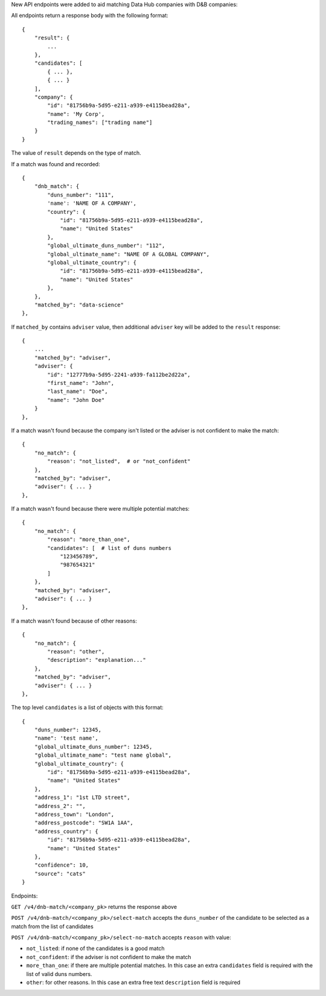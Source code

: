 New API endpoints were added to aid matching Data Hub companies with D&B companies:

All endpoints return a response body with the following format::

    {
        "result": {
            ...
        },
        "candidates": [
            { ... },
            { ... }
        ],
        "company": {
            "id": "81756b9a-5d95-e211-a939-e4115bead28a",
            "name": 'My Corp',
            "trading_names": ["trading name"]
        }
    }

The value of ``result`` depends on the type of match.

If a match was found and recorded::

    {
        "dnb_match": {
            "duns_number": "111",
            'name': 'NAME OF A COMPANY',
            "country": {
                "id": "81756b9a-5d95-e211-a939-e4115bead28a",
                "name": "United States"
            },
            "global_ultimate_duns_number": "112",
            "global_ultimate_name": "NAME OF A GLOBAL COMPANY",
            "global_ultimate_country": {
                "id": "81756b9a-5d95-e211-a939-e4115bead28a",
                "name": "United States"
            },
        },
        "matched_by": "data-science"
    },

If ``matched_by`` contains ``adviser`` value, then additional ``adviser`` key will be added to the ``result`` response::

    {
        ...
        "matched_by": "adviser",
        "adviser": {
            "id": "12777b9a-5d95-2241-a939-fa112be2d22a",
            "first_name": "John",
            "last_name": "Doe",
            "name": "John Doe"
        }
    },

If a match wasn't found because the company isn't listed or the adviser is not confident to make the match::

    {
        "no_match": {
            "reason': "not_listed",  # or "not_confident"
        },
        "matched_by": "adviser",
        "adviser": { ... }
    },

If a match wasn't found because there were multiple potential matches::

    {
        "no_match": {
            "reason": "more_than_one",
            "candidates": [  # list of duns numbers
                "123456789",
                "987654321"
            ]
        },
        "matched_by": "adviser",
        "adviser": { ... }
    },

If a match wasn't found because of other reasons::

    {
        "no_match": {
            "reason": "other",
            "description": "explanation..."
        },
        "matched_by": "adviser",
        "adviser": { ... }
    },

The top level ``candidates`` is a list of objects with this format::

    {
        "duns_number": 12345,
        "name": 'test name',
        "global_ultimate_duns_number": 12345,
        "global_ultimate_name": "test name global",
        "global_ultimate_country": {
            "id": "81756b9a-5d95-e211-a939-e4115bead28a",
            "name": "United States"
        },
        "address_1": "1st LTD street",
        "address_2": "",
        "address_town": "London",
        "address_postcode": "SW1A 1AA",
        "address_country": {
            "id": "81756b9a-5d95-e211-a939-e4115bead28a",
            "name": "United States"
        },
        "confidence": 10,
        "source": "cats"
    }

Endpoints:

``GET /v4/dnb-match/<company_pk>`` returns the response above

``POST /v4/dnb-match/<company_pk>/select-match`` accepts the ``duns_number`` of the candidate to be selected as a match from the list of candidates

``POST /v4/dnb-match/<company_pk>/select-no-match`` accepts ``reason`` with value:

- ``not_listed``: if none of the candidates is a good match
- ``not_confident``: if the adviser is not confident to make the match
- ``more_than_one``: if there are multiple potential matches. In this case an extra ``candidates`` field is required with the list of valid duns numbers.
- ``other``: for other reasons. In this case an extra free text ``description`` field is required
